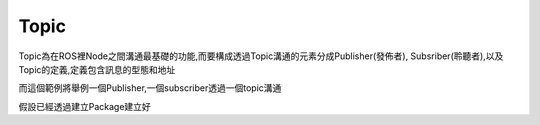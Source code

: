 .. _class_Topic:
	
Topic
--------------------
Topic為在ROS裡Node之間溝通最基礎的功能,而要構成透過Topic溝通的元素分成Publisher(發佈者), Subsriber(聆聽者),以及Topic的定義,定義包含訊息的型態和地址





而這個範例將舉例一個Publisher,一個subscriber透過一個topic溝通

假設已經透過建立Package建立好
